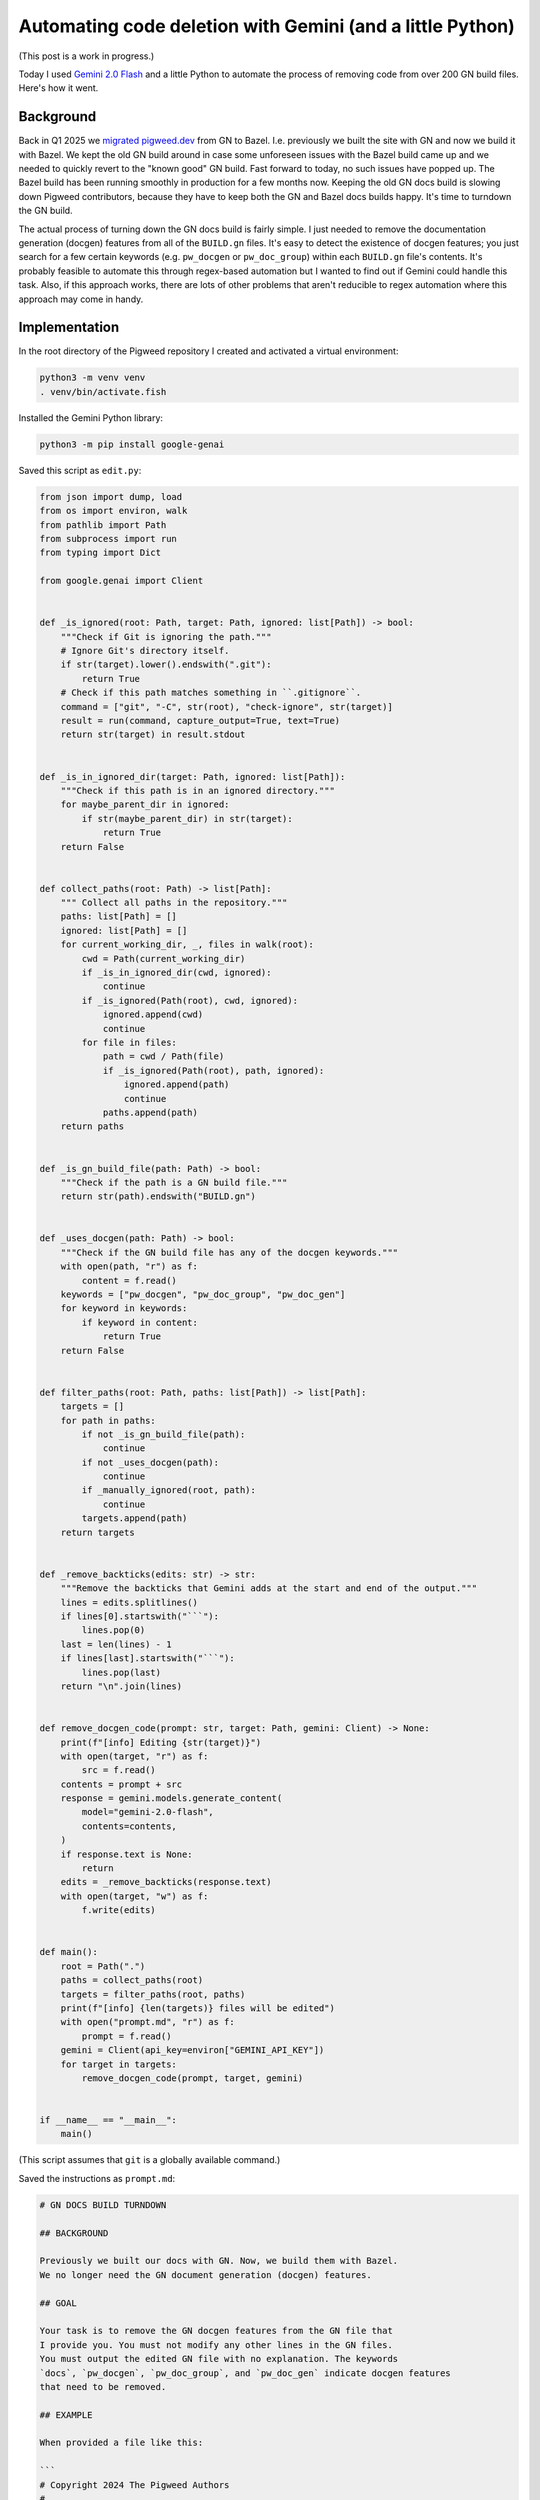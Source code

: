 ==========================================================
Automating code deletion with Gemini (and a little Python)
==========================================================

(This post is a work in progress.)

.. _Gemini 2.0 Flash: https://cloud.google.com/vertex-ai/generative-ai/docs/models/gemini/2-0-flash

Today I used `Gemini 2.0 Flash`_ and a little Python to automate the process of
removing code from over 200 GN build files. Here's how it went.

----------
Background
----------

.. _migrated pigweed.dev: https://pigweed.dev/docs/blog/08-bazel-docgen.html

Back in Q1 2025 we `migrated pigweed.dev`_ from GN to Bazel. I.e. previously we
built the site with GN and now we build it with Bazel. We kept the old GN build
around in case some unforeseen issues with the Bazel build came up and we
needed to quickly revert to the "known good" GN build. Fast forward to today,
no such issues have popped up. The Bazel build has been running smoothly in
production for a few months now. Keeping the old GN docs build is slowing down
Pigweed contributors, because they have to keep both the GN and Bazel docs
builds happy. It's time to turndown the GN build.

The actual process of turning down the GN docs build is fairly simple. I just
needed to remove the documentation generation (docgen) features from all of the
``BUILD.gn`` files. It's easy to detect the existence of docgen features; you
just search for a few certain keywords (e.g. ``pw_docgen`` or ``pw_doc_group``)
within each ``BUILD.gn`` file's contents. It's probably feasible to automate
this through regex-based automation but I wanted to find out if Gemini could
handle this task. Also, if this approach works, there are lots of other
problems that aren't reducible to regex automation where this approach may come
in handy.

--------------
Implementation
--------------

In the root directory of the Pigweed repository I created and activated
a virtual environment:

.. code-block:: console

   python3 -m venv venv
   . venv/bin/activate.fish

Installed the Gemini Python library:

.. code-block:: console

   python3 -m pip install google-genai

Saved this script as ``edit.py``:

.. code-block:: py

   from json import dump, load
   from os import environ, walk
   from pathlib import Path
   from subprocess import run
   from typing import Dict

   from google.genai import Client


   def _is_ignored(root: Path, target: Path, ignored: list[Path]) -> bool:
       """Check if Git is ignoring the path."""
       # Ignore Git's directory itself.
       if str(target).lower().endswith(".git"):
           return True
       # Check if this path matches something in ``.gitignore``.
       command = ["git", "-C", str(root), "check-ignore", str(target)]
       result = run(command, capture_output=True, text=True)
       return str(target) in result.stdout


   def _is_in_ignored_dir(target: Path, ignored: list[Path]):
       """Check if this path is in an ignored directory."""
       for maybe_parent_dir in ignored:
           if str(maybe_parent_dir) in str(target):
               return True
       return False


   def collect_paths(root: Path) -> list[Path]:
       """ Collect all paths in the repository."""
       paths: list[Path] = []
       ignored: list[Path] = []
       for current_working_dir, _, files in walk(root):
           cwd = Path(current_working_dir)
           if _is_in_ignored_dir(cwd, ignored):
               continue
           if _is_ignored(Path(root), cwd, ignored):
               ignored.append(cwd)
               continue
           for file in files:
               path = cwd / Path(file)
               if _is_ignored(Path(root), path, ignored):
                   ignored.append(path)
                   continue
               paths.append(path)
       return paths


   def _is_gn_build_file(path: Path) -> bool:
       """Check if the path is a GN build file."""
       return str(path).endswith("BUILD.gn")


   def _uses_docgen(path: Path) -> bool:
       """Check if the GN build file has any of the docgen keywords."""
       with open(path, "r") as f:
           content = f.read()
       keywords = ["pw_docgen", "pw_doc_group", "pw_doc_gen"]
       for keyword in keywords:
           if keyword in content:
               return True
       return False


   def filter_paths(root: Path, paths: list[Path]) -> list[Path]:
       targets = []
       for path in paths:
           if not _is_gn_build_file(path):
               continue
           if not _uses_docgen(path):
               continue
           if _manually_ignored(root, path):
               continue
           targets.append(path)
       return targets


   def _remove_backticks(edits: str) -> str:
       """Remove the backticks that Gemini adds at the start and end of the output."""
       lines = edits.splitlines()
       if lines[0].startswith("```"):
           lines.pop(0)
       last = len(lines) - 1
       if lines[last].startswith("```"):
           lines.pop(last)
       return "\n".join(lines)


   def remove_docgen_code(prompt: str, target: Path, gemini: Client) -> None:
       print(f"[info] Editing {str(target)}")
       with open(target, "r") as f:
           src = f.read()
       contents = prompt + src
       response = gemini.models.generate_content(
           model="gemini-2.0-flash",
           contents=contents,
       )
       if response.text is None:
           return
       edits = _remove_backticks(response.text)
       with open(target, "w") as f:
           f.write(edits)


   def main():
       root = Path(".")
       paths = collect_paths(root)
       targets = filter_paths(root, paths)
       print(f"[info] {len(targets)} files will be edited")
       with open("prompt.md", "r") as f:
           prompt = f.read()
       gemini = Client(api_key=environ["GEMINI_API_KEY"])
       for target in targets:
           remove_docgen_code(prompt, target, gemini)
 

   if __name__ == "__main__":
       main()

(This script assumes that ``git`` is a globally available command.)

Saved the instructions as ``prompt.md``:

.. code-block:: md

   # GN DOCS BUILD TURNDOWN

   ## BACKGROUND

   Previously we built our docs with GN. Now, we build them with Bazel.
   We no longer need the GN document generation (docgen) features.

   ## GOAL

   Your task is to remove the GN docgen features from the GN file that
   I provide you. You must not modify any other lines in the GN files.
   You must output the edited GN file with no explanation. The keywords
   `docs`, `pw_docgen`, `pw_doc_group`, and `pw_doc_gen` indicate docgen features
   that need to be removed.

   ## EXAMPLE

   When provided a file like this:

   ```
   # Copyright 2024 The Pigweed Authors
   #
   # Licensed under the Apache License, Version 2.0 (the "License"); you may not
   # use this file except in compliance with the License. You may obtain a copy of
   # the License at
   #
   #     https://www.apache.org/licenses/LICENSE-2.0
   #
   # Unless required by applicable law or agreed to in writing, software
   # distributed under the License is distributed on an "AS IS" BASIS, WITHOUT
   # WARRANTIES OR CONDITIONS OF ANY KIND, either express or implied. See the
   # License for the specific language governing permissions and limitations under
   # the License.
   import("//build_overrides/pigweed.gni")
   import("$dir_pw_docgen/docs.gni")
   import("$dir_pw_unit_test/test.gni")
   import("$dir_pw_build/target_types.gni")
   import("$dir_pw_unit_test/test.gni")

   config("public_include_path") {
     include_dirs = [ "public" ]
     visibility = [ ":*" ]
   }

   pw_source_set("my_library") {
     public = [ "public/my_library/foo.h" ]
     deps = [":an", ":unsorted", ":list"]
     public_configs = [ ":public_include_path",
     ]
   }

   pw_doc_group("docs") { sources = [ "docs.rst" ] }

   pw_test_group("tests") {
   }
   ```

   You should modify the file like this:

   ```
   # Copyright 2024 The Pigweed Authors
   #
   # Licensed under the Apache License, Version 2.0 (the "License"); you may not
   # use this file except in compliance with the License. You may obtain a copy of
   # the License at
   #
   #     https://www.apache.org/licenses/LICENSE-2.0
   #
   # Unless required by applicable law or agreed to in writing, software
   # distributed under the License is distributed on an "AS IS" BASIS, WITHOUT
   # WARRANTIES OR CONDITIONS OF ANY KIND, either express or implied. See the
   # License for the specific language governing permissions and limitations under
   # the License.
   import("//build_overrides/pigweed.gni")
   import("$dir_pw_unit_test/test.gni")
   import("$dir_pw_build/target_types.gni")
   import("$dir_pw_unit_test/test.gni")

   config("public_include_path") {
     include_dirs = [ "public" ]
     visibility = [ ":*" ]
   }

   pw_source_set("my_library") {
     public = [ "public/my_library/foo.h" ]
     deps = [":an", ":unsorted", ":list"]
     public_configs = [ ":public_include_path",
     ]
   }

   pw_test_group("tests") {
   }
   ```

   ## INSTRUCTIONS

   Remove the GN docgen features from the following file. Remember that
   the keywords `pw_docgen`, `pw_doc_group`, and `pw_doc_gen` represent
   the docgen features that should be deleted. You must output the edited
   GN file completely, without explanation.

(In the Python script, the source code of a single ``BUILD.gn`` file
is appended after these instructions.)

Finally, I ran the script:

.. code-block:: console

   python3 edit.py

-------
Results
-------

230 files were modified. You can view the Gemini-generated changes at
`https://pwrev.dev/286672 <https://pwrev.dev/286672>`_.

Cost
====

I think my total Gemini API costs were between $30-40. I'm not sure at the
moment because Google Cloud seems to be having issues around not displaying
billing costs in realtime.

If I had been more careful with making sure the script worked completely before
ever invoking the Gemini API, I think the cost would have been between $10-20.
As I was developing the script, I would let Gemini run on a bunch of files and
then realize that something was wrong and would have to start all over again.

Time
====

The script took 20 minutes to run. There are some obvious ways to add more
parallelism, but I was already running into quota limit issues. It was simpler
for me to keep the script single-threaded, processing only one file at a time.

.. _Automation: https://xkcd.com/1319/

It took me about a day to get the setup working completely.
Right now, it feels a bit like I fell in xkcd's `Automation`_
trap. But if I am able to successfully adapt this setup for other
tasks, then I do think I will start to see some significant time savings.

Accuracy
========

Gemini 2.0 Flash was very good at only removing the code that I told
it to remove and leaving the rest untouched. I only saw one generation
error, where Gemini left off a quotation mark:

.. code-block:: text

   "extendhfsf2.c",
   extendsfdf2.c",

Extra backticks
---------------

Due to how the prompt is structured, Gemini assumed that it should start and
end its response with triple backtick characters (``\`\`\```). Writing a little
Python to remove the extra backticks was easier than coaxing Gemini to stop
doing this.

Going beyond the instructions
-----------------------------

In some of the files, Gemini went beyond the instructions that I gave it
by removing ``pw_size_diff`` code. This was interesting, because Gemini
was technically correct to remove this code. ``pw_size_diff`` is basically
a docgen feature. But I did not tell Gemini to remove this code. In this case,
it worked OK. In a team meeting we decided that the ``pw_size_diff`` code
should be removed. But in other situations it may be a problem if Gemini
does not follow my instructions closely.

Newline munging
---------------

A lot of newlines at the end of files got messed up. This was not a big
deal because Pigweed has a utility (``pw format``) for enforcing consistent
newline style at the end of all files. If we didn't have ``pw format`` this
would have been very annoying to fix.
